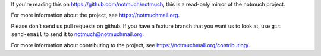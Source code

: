 If you're reading this on https://github.com/notmuch/notmuch, this is a
read-only mirror of the notmuch project.

For more information about the project, see https://notmuchmail.org.

Please don't send us pull requests on github. If you have a feature
branch that you want us to look at, use ``git send-email`` to send it
to notmuch@notmuchmail.org.

For more information about contributing to the project, see
https://notmuchmail.org/contributing/.
